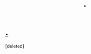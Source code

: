 #+TITLE: .

* [[http://i.imgur.com/6twLUFF.png][.]]
:PROPERTIES:
:Score: 1
:DateUnix: 1390903675.0
:DateShort: 2014-Jan-28
:END:
[deleted]

